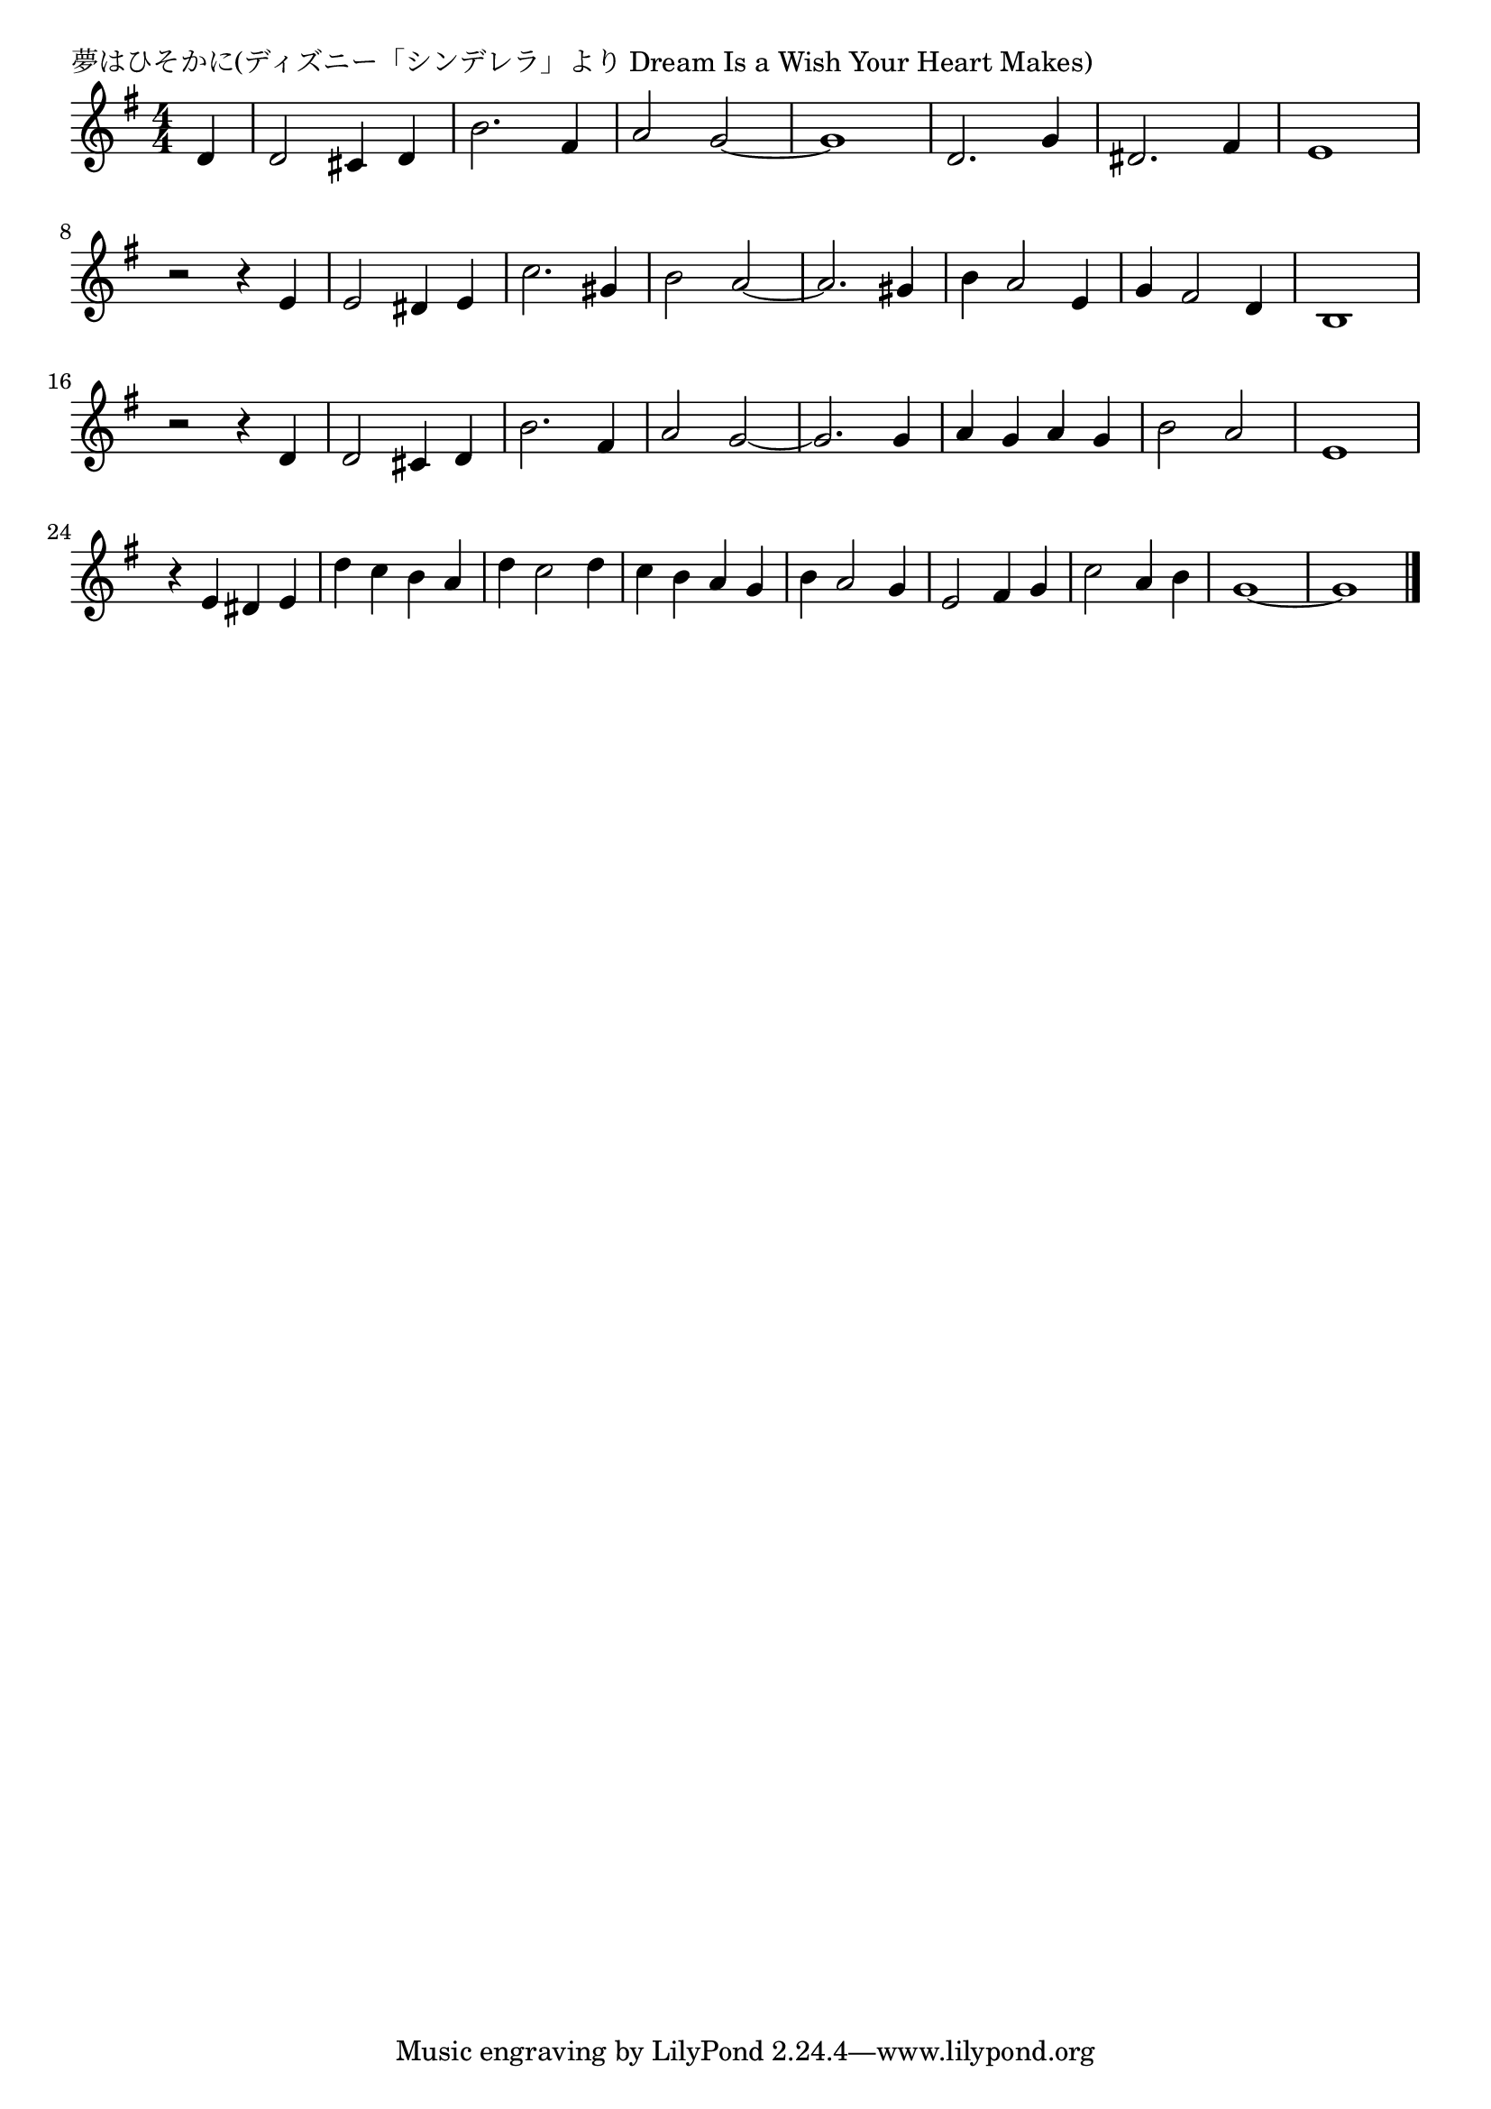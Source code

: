 \version "2.18.2"

% 夢はひそかに(ディズニー「シンデレラ」より Dream Is a Wish Your Heart Makes)

\header {
piece = "夢はひそかに(ディズニー「シンデレラ」より Dream Is a Wish Your Heart Makes)"
}

melody =
\relative c' {
\key g \major
\time 4/4
\set Score.tempoHideNote = ##t
\tempo 4=120
\numericTimeSignature
\partial 4

d |
d2 cis4 d |
b'2. fis4 |
a2 g2 ~ |
g1 |
d2. g4 |
dis2. fis4 |
e1 |
\break
r2 r4 e |
e2 dis4 e |
c'2. gis4 |
b2 a2 ~ |
a2. gis4 |
b a2 e4 |
g fis2 d4 |
b1 |
\break
r2 r4 d |
d2 cis4 d |
b'2. fis4 |
a2 g2 ~ |
g2. g4 |
a g a g |
b2 a |
e1 |
\break
r4 e dis e |
d' c b a |
d c2 d4 |
c b a g |
b a2 g4 |
e2 fis4 g |
c2 a4 b |
g1 ~ |
g1 |

\bar "|."
}
\score {
<<
\chords {
\set noChordSymbol = ""
\set chordChanges=##t
%%

}
\new Staff {\melody}
>>
\layout {
line-width = #190
indent = 0\mm
}
\midi {}
}
